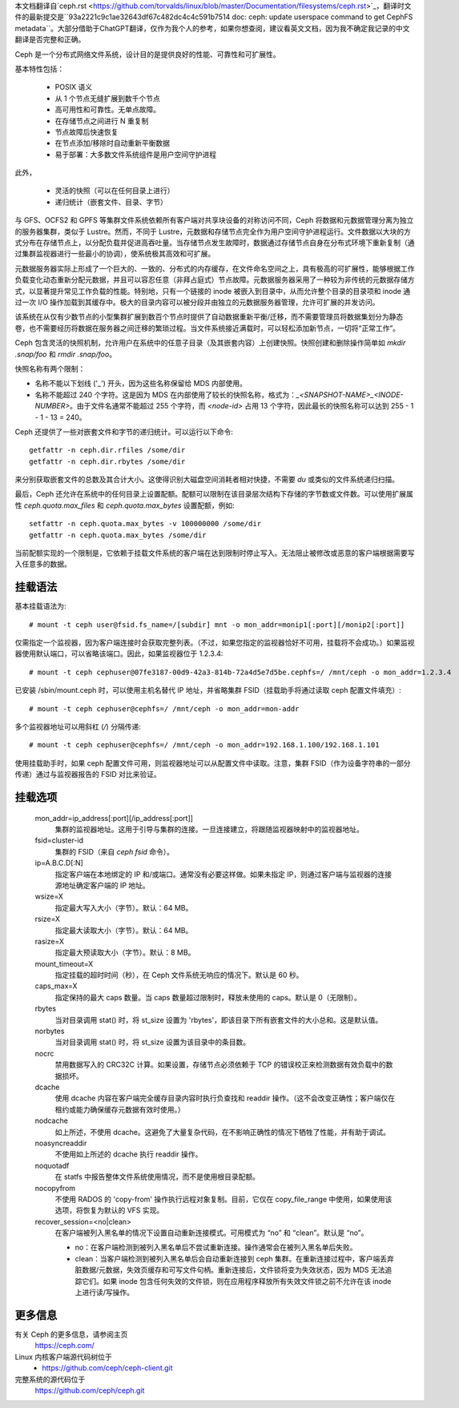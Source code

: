 本文档翻译自`ceph.rst <https://github.com/torvalds/linux/blob/master/Documentation/filesystems/ceph.rst>`_，翻译时文件的最新提交是``93a2221c9c1ae32643df67c482dc4c4c591b7514 doc: ceph: update userspace command to get CephFS metadata``。大部分借助于ChatGPT翻译，仅作为我个人的参考，如果你想查阅，建议看英文文档，因为我不确定我记录的中文翻译是否完整和正确。

Ceph 是一个分布式网络文件系统，设计目的是提供良好的性能、可靠性和可扩展性。

基本特性包括：

 * POSIX 语义
 * 从 1 个节点无缝扩展到数千个节点
 * 高可用性和可靠性。无单点故障。
 * 在存储节点之间进行 N 重复制
 * 节点故障后快速恢复
 * 在节点添加/移除时自动重新平衡数据
 * 易于部署：大多数文件系统组件是用户空间守护进程

此外，

 * 灵活的快照（可以在任何目录上进行）
 * 递归统计（嵌套文件、目录、字节）

与 GFS、OCFS2 和 GPFS 等集群文件系统依赖所有客户端对共享块设备的对称访问不同，Ceph 将数据和元数据管理分离为独立的服务器集群，类似于 Lustre。然而，不同于 Lustre，元数据和存储节点完全作为用户空间守护进程运行。文件数据以大块的方式分布在存储节点上，以分配负载并促进高吞吐量。当存储节点发生故障时，数据通过存储节点自身在分布式环境下重新复制（通过集群监视器进行一些最小的协调），使系统极其高效和可扩展。

元数据服务器实际上形成了一个巨大的、一致的、分布式的内存缓存，在文件命名空间之上，具有极高的可扩展性，能够根据工作负载变化动态重新分配元数据，并且可以容忍任意（非拜占庭式）节点故障。元数据服务器采用了一种较为非传统的元数据存储方式，以显著提升常见工作负载的性能。特别地，只有一个链接的 inode 被嵌入到目录中，从而允许整个目录的目录项和 inode 通过一次 I/O 操作加载到其缓存中。极大的目录内容可以被分段并由独立的元数据服务器管理，允许可扩展的并发访问。

该系统在从仅有少数节点的小型集群扩展到数百个节点时提供了自动数据重新平衡/迁移，而不需要管理员将数据集划分为静态卷，也不需要经历将数据在服务器之间迁移的繁琐过程。当文件系统接近满载时，可以轻松添加新节点，一切将“正常工作”。

Ceph 包含灵活的快照机制，允许用户在系统中的任意子目录（及其嵌套内容）上创建快照。快照创建和删除操作简单如 `mkdir .snap/foo` 和 `rmdir .snap/foo`。

快照名称有两个限制：

* 名称不能以下划线 ('_') 开头，因为这些名称保留给 MDS 内部使用。
* 名称不能超过 240 个字符。这是因为 MDS 在内部使用了较长的快照名称，格式为：`_<SNAPSHOT-NAME>_<INODE-NUMBER>`。由于文件名通常不能超过 255 个字符，而 `<node-id>` 占用 13 个字符，因此最长的快照名称可以达到 255 - 1 - 1 - 13 = 240。

Ceph 还提供了一些对嵌套文件和字节的递归统计。可以运行以下命令::

 getfattr -n ceph.dir.rfiles /some/dir
 getfattr -n ceph.dir.rbytes /some/dir

来分别获取嵌套文件的总数及其合计大小。这使得识别大磁盘空间消耗者相对快捷，不需要 `du` 或类似的文件系统递归扫描。

最后，Ceph 还允许在系统中的任何目录上设置配额。配额可以限制在该目录层次结构下存储的字节数或文件数。可以使用扩展属性 `ceph.quota.max_files` 和 `ceph.quota.max_bytes` 设置配额，例如::

 setfattr -n ceph.quota.max_bytes -v 100000000 /some/dir
 getfattr -n ceph.quota.max_bytes /some/dir

当前配额实现的一个限制是，它依赖于挂载文件系统的客户端在达到限制时停止写入。无法阻止被修改或恶意的客户端根据需要写入任意多的数据。

挂载语法
============

基本挂载语法为::

 # mount -t ceph user@fsid.fs_name=/[subdir] mnt -o mon_addr=monip1[:port][/monip2[:port]]

仅需指定一个监视器，因为客户端连接时会获取完整列表。（不过，如果您指定的监视器恰好不可用，挂载将不会成功。）如果监视器使用默认端口，可以省略该端口。因此，如果监视器位于 1.2.3.4::

 # mount -t ceph cephuser@07fe3187-00d9-42a3-814b-72a4d5e7d5be.cephfs=/ /mnt/ceph -o mon_addr=1.2.3.4

已安装 /sbin/mount.ceph 时，可以使用主机名替代 IP 地址，并省略集群 FSID（挂载助手将通过读取 ceph 配置文件填充）::

  # mount -t ceph cephuser@cephfs=/ /mnt/ceph -o mon_addr=mon-addr

多个监视器地址可以用斜杠 (`/`) 分隔传递::

  # mount -t ceph cephuser@cephfs=/ /mnt/ceph -o mon_addr=192.168.1.100/192.168.1.101

使用挂载助手时，如果 ceph 配置文件可用，则监视器地址可以从配置文件中读取。注意，集群 FSID（作为设备字符串的一部分传递）通过与监视器报告的 FSID 对比来验证。

挂载选项
=============

  mon_addr=ip_address[:port][/ip_address[:port]]
	集群的监视器地址。这用于引导与集群的连接。一旦连接建立，将跟随监视器映射中的监视器地址。

  fsid=cluster-id
	集群的 FSID（来自 `ceph fsid` 命令）。

  ip=A.B.C.D[:N]
	指定客户端在本地绑定的 IP 和/或端口。通常没有必要这样做。如果未指定 IP，则通过客户端与监视器的连接源地址确定客户端的 IP 地址。

  wsize=X
	指定最大写入大小（字节）。默认：64 MB。

  rsize=X
	指定最大读取大小（字节）。默认：64 MB。

  rasize=X
	指定最大预读取大小（字节）。默认：8 MB。

  mount_timeout=X
	指定挂载的超时时间（秒），在 Ceph 文件系统无响应的情况下。默认是 60 秒。

  caps_max=X
	指定保持的最大 caps 数量。当 caps 数量超过限制时，释放未使用的 caps。默认是 0（无限制）。

  rbytes
	当对目录调用 stat() 时，将 st_size 设置为 'rbytes'，即该目录下所有嵌套文件的大小总和。这是默认值。

  norbytes
	当对目录调用 stat() 时，将 st_size 设置为该目录中的条目数。

  nocrc
	禁用数据写入的 CRC32C 计算。如果设置，存储节点必须依赖于 TCP 的错误校正来检测数据有效负载中的数据损坏。

  dcache
        使用 dcache 内容在客户端完全缓存目录内容时执行负查找和 readdir 操作。（这不会改变正确性；客户端仅在租约或能力确保缓存元数据有效时使用。）

  nodcache
        如上所述，不使用 dcache。这避免了大量复杂代码，在不影响正确性的情况下牺牲了性能，并有助于调试。

  noasyncreaddir
	不使用如上所述的 dcache 执行 readdir 操作。

  noquotadf
        在 statfs 中报告整体文件系统使用情况，而不是使用根目录配额。

  nocopyfrom
        不使用 RADOS 的 'copy-from' 操作执行远程对象复制。目前，它仅在 copy_file_range 中使用，如果使用该选项，将恢复为默认的 VFS 实现。

  recover_session=<no|clean>
	在客户端被列入黑名单的情况下设置自动重新连接模式。可用模式为 “no” 和 “clean”。默认是 “no”。

	* no：在客户端检测到被列入黑名单后不尝试重新连接。操作通常会在被列入黑名单后失败。

	* clean：当客户端检测到被列入黑名单后会自动重新连接到 ceph 集群。在重新连接过程中，客户端丢弃脏数据/元数据，失效页缓存和可写文件句柄。重新连接后，文件锁将变为失效状态，因为 MDS 无法追踪它们。如果 inode 包含任何失效的文件锁，则在应用程序释放所有失效文件锁之前不允许在该 inode 上进行读/写操作。

更多信息
================

有关 Ceph 的更多信息，请参阅主页
	https://ceph.com/

Linux 内核客户端源代码树位于
	- https://github.com/ceph/ceph-client.git

完整系统的源代码位于
	https://github.com/ceph/ceph.git

